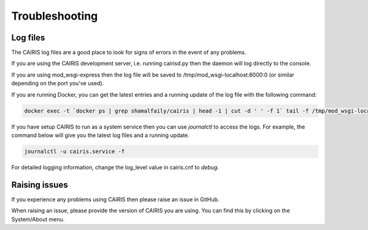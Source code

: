 Troubleshooting
===============

Log files
---------

The CAIRIS log files are a good place to look for signs of errors in the event of any problems.

If you are using the CAIRIS development server, i.e. running cairisd.py then the daemon will log directly to the console.

If you are using mod_wsgi-express then the log file will be saved to /tmp/mod_wsgi-localhost:8000:0 (or similar depending on the port you've used).

If you are running Docker, you can get the latest entries and a running update of the log file with the following command:

.. code-block:: bash

   docker exec -t `docker ps | grep shamalfaily/cairis | head -1 | cut -d ' ' -f 1` tail -f /tmp/mod_wsgi-localhost:8000:0/error_log

If you have setup CAIRIS to run as a system service then you can use *journalctl* to access the logs.  For example, the command below will give you the latest log files and a running update.

.. code-block:: bash

   journalctl -u cairis.service -f

For detailed logging information, change the log_level value in cairis.cnf to *debug*.

Raising issues
--------------

If you experience any problems using CAIRIS then please raise an issue in GitHub.

When raising an issue, please provide the version of CAIRIS you are using.  You can find this by clicking on the System/About menu.
